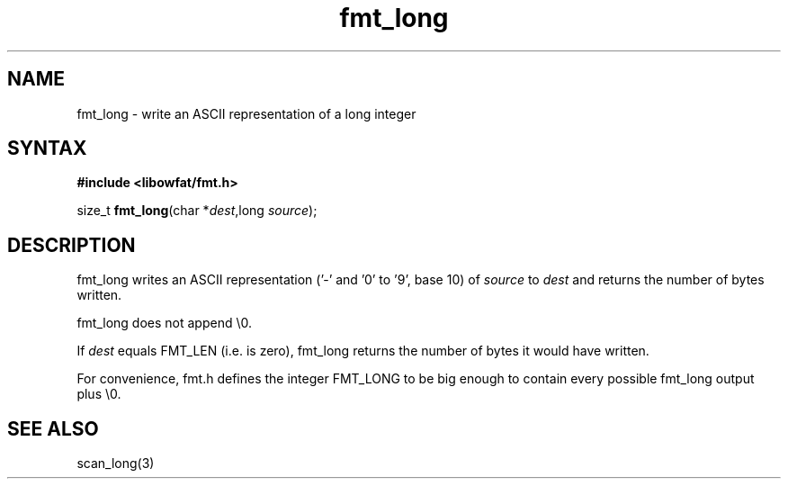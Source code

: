 .TH fmt_long 3
.SH NAME
fmt_long \- write an ASCII representation of a long integer
.SH SYNTAX
.B #include <libowfat/fmt.h>

size_t \fBfmt_long\fP(char *\fIdest\fR,long \fIsource\fR);
.SH DESCRIPTION
fmt_long writes an ASCII representation ('-' and '0' to '9', base 10) of
\fIsource\fR to \fIdest\fR and returns the number of bytes written.

fmt_long does not append \\0.

If \fIdest\fR equals FMT_LEN (i.e. is zero), fmt_long returns the number
of bytes it would have written.

For convenience, fmt.h defines the integer FMT_LONG to be big enough to
contain every possible fmt_long output plus \\0.
.SH "SEE ALSO"
scan_long(3)
